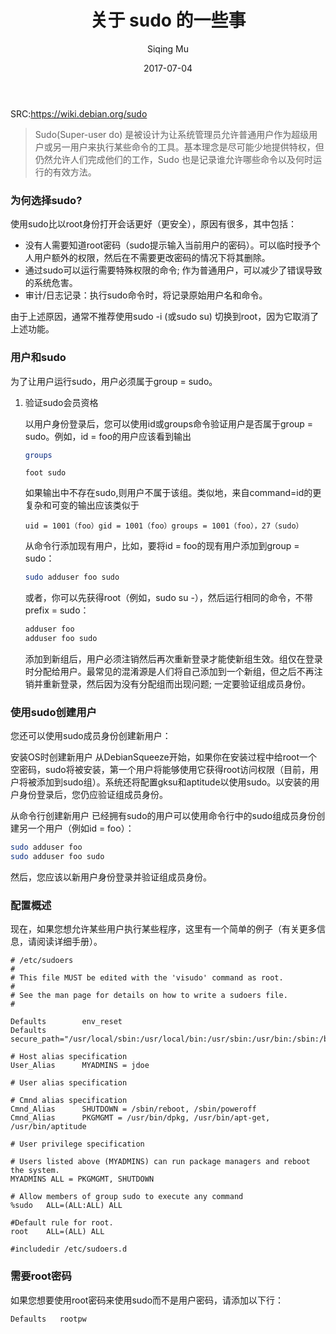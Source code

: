 #+TITLE: 关于 sudo 的一些事
#+DATE: 2017-07-04
#+AUTHOR: Siqing Mu
SRC:https://wiki.debian.org/sudo

#+BEGIN_QUOTE
Sudo(Super-user do) 是被设计为让系统管理员允许普通用户作为超级用户或另一用户来执行某些命令的工具。基本理念是尽可能少地提供特权，但仍然允许人们完成他们的工作，Sudo 也是记录谁允许哪些命令以及何时运行的有效方法。
#+END_QUOTE

*** 为何选择sudo?

使用sudo比以root身份打开会话更好（更安全），原因有很多，其中包括：

  + 没有人需要知道root密码（sudo提示输入当前用户的密码）。可以临时授予个人用户额外的权限，然后在不需要更改密码的情况下将其删除。
  + 通过sudo可以运行需要特殊权限的命令; 作为普通用户，可以减少了错误导致的系统危害。
  + 审计/日志记录：执行sudo命令时，将记录原始用户名和命令。

由于上述原因，通常不推荐使用sudo -i (或sudo su) 切换到root，因为它取消了上述功能。

*** 用户和sudo

为了让用户运行sudo，用户必须属于group = sudo。

**** 验证sudo会员资格

以用户身份登录后，您可以使用id或groups命令验证用户是否属于group = sudo。例如，id = foo的用户应该看到输出
#+BEGIN_SRC bash
groups
#+END_SRC

#+BEGIN_SRC 
foot sudo
#+END_SRC

如果输出中不存在sudo,则用户不属于该组。类似地，来自command=id的更复杂和可变的输出应该类似于

#+BEGIN_EXAMPLE
uid = 1001（foo）gid = 1001（foo）groups = 1001（foo），27（sudo）
#+END_EXAMPLE

从命令行添加现有用户，比如，要将id = foo的现有用户添加到group = sudo：

#+BEGIN_SRC bash
sudo adduser foo sudo
#+END_SRC

或者，你可以先获得root（例如，sudo su  -），然后运行相同的命令，不带prefix = sudo：

#+BEGIN_SRC bash
adduser foo
adduser foo sudo
#+END_SRC

添加到新组后，用户必须注销然后再次重新登录才能使新组生效。组仅在登录时分配给用户。最常见的混淆源是人们将自己添加到一个新组，但之后不再注销并重新登录，然后因为没有分配组而出现问题; 一定要验证组成员身份。

*** 使用sudo创建用户

您还可以使用sudo成员身份创建新用户：

安装OS时创建新用户
从DebianSqueeze开始，如果你在安装过程中给root一个空密码，sudo将被安装，第一个用户将能够使用它获得root访问权限（目前，用户将被添加到sudo组）。系统还将配置gksu和aptitude以使用sudo。以安装的用户身份登录后，您仍应验证组成员身份。

从命令行创建新用户
已经拥有sudo的用户可以使用命令行中的sudo组成员身份创建另一个用户（例如id = foo）：

#+BEGIN_SRC bash
sudo adduser foo
sudo adduser foo sudo
#+END_SRC

然后，您应该以新用户身份登录并验证组成员身份。

*** 配置概述
现在，如果您想允许某些用户执行某些程序，这里有一个简单的例子（有关更多信息，请阅读详细手册）。

#+BEGIN_EXAMPLE
# /etc/sudoers
#
# This file MUST be edited with the 'visudo' command as root.
#
# See the man page for details on how to write a sudoers file.
#

Defaults        env_reset
Defaults        secure_path="/usr/local/sbin:/usr/local/bin:/usr/sbin:/usr/bin:/sbin:/bin"

# Host alias specification
User_Alias      MYADMINS = jdoe

# User alias specification

# Cmnd alias specification
Cmnd_Alias      SHUTDOWN = /sbin/reboot, /sbin/poweroff
Cmnd_Alias      PKGMGMT = /usr/bin/dpkg, /usr/bin/apt-get, /usr/bin/aptitude

# User privilege specification

# Users listed above (MYADMINS) can run package managers and reboot the system.
MYADMINS ALL = PKGMGMT, SHUTDOWN

# Allow members of group sudo to execute any command
%sudo   ALL=(ALL:ALL) ALL

#Default rule for root.
root    ALL=(ALL) ALL

#includedir /etc/sudoers.d
#+END_EXAMPLE

*** 需要root密码
如果您想要使用root密码来使用sudo而不是用户密码，请添加以下行：

#+BEGIN_EXAMPLE
Defaults   rootpw
#+END_EXAMPLE





